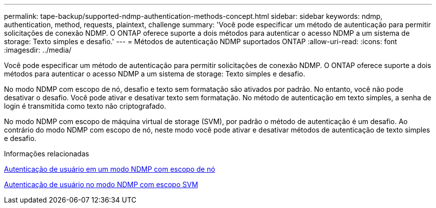 ---
permalink: tape-backup/supported-ndmp-authentication-methods-concept.html 
sidebar: sidebar 
keywords: ndmp, authentication, method, requests, plaintext, challenge 
summary: 'Você pode especificar um método de autenticação para permitir solicitações de conexão NDMP. O ONTAP oferece suporte a dois métodos para autenticar o acesso NDMP a um sistema de storage: Texto simples e desafio.' 
---
= Métodos de autenticação NDMP suportados ONTAP
:allow-uri-read: 
:icons: font
:imagesdir: ../media/


[role="lead"]
Você pode especificar um método de autenticação para permitir solicitações de conexão NDMP. O ONTAP oferece suporte a dois métodos para autenticar o acesso NDMP a um sistema de storage: Texto simples e desafio.

No modo NDMP com escopo de nó, desafio e texto sem formatação são ativados por padrão. No entanto, você não pode desativar o desafio. Você pode ativar e desativar texto sem formatação. No método de autenticação em texto simples, a senha de login é transmitida como texto não criptografado.

No modo NDMP com escopo de máquina virtual de storage (SVM), por padrão o método de autenticação é um desafio. Ao contrário do modo NDMP com escopo de nó, neste modo você pode ativar e desativar métodos de autenticação de texto simples e desafio.

.Informações relacionadas
xref:user-authentication-node-scoped-ndmp-mode-concept.adoc[Autenticação de usuário em um modo NDMP com escopo de nó]

xref:user-authentication-svm-scoped-ndmp-mode-concept.adoc[Autenticação de usuário no modo NDMP com escopo SVM]
